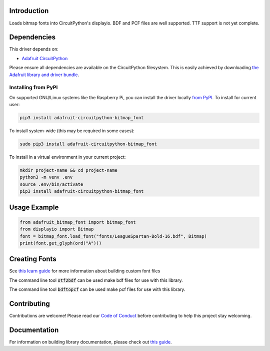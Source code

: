 Introduction
============

.. image:: https://readthedocs.org/projects/adafruit-circuitpython-bitmap_font/badge/?version=latest
    :target: https://circuitpython.readthedocs.io/projects/bitmap-font/en/latest/
    :alt: Documentation Status

.. image:: https://img.shields.io/discord/327254708534116352.svg
    :target: https://adafru.it/discord
    :alt: Discord

.. image:: https://github.com/adafruit/Adafruit_CircuitPython_Bitmap_Font/workflows/Build%20CI/badge.svg
    :target: https://github.com/adafruit/Adafruit_CircuitPython_Bitmap_Font/actions/
    :alt: Build Status

Loads bitmap fonts into CircuitPython's displayio. BDF and PCF files are well supported. TTF
support is not yet complete.

Dependencies
=============
This driver depends on:

* `Adafruit CircuitPython <https://github.com/adafruit/circuitpython>`_

Please ensure all dependencies are available on the CircuitPython filesystem.
This is easily achieved by downloading
`the Adafruit library and driver bundle <https://github.com/adafruit/Adafruit_CircuitPython_Bundle>`_.

Installing from PyPI
--------------------
On supported GNU/Linux systems like the Raspberry Pi, you can install the driver locally `from
PyPI <https://pypi.org/project/adafruit-circuitpython-bitmap_font/>`_. To install for current user:

.. code-block:: shell

    pip3 install adafruit-circuitpython-bitmap_font

To install system-wide (this may be required in some cases):

.. code-block:: shell

    sudo pip3 install adafruit-circuitpython-bitmap_font

To install in a virtual environment in your current project:

.. code-block:: shell

    mkdir project-name && cd project-name
    python3 -m venv .env
    source .env/bin/activate
    pip3 install adafruit-circuitpython-bitmap_font

Usage Example
=============

.. code-block:: python

    from adafruit_bitmap_font import bitmap_font
    from displayio import Bitmap
    font = bitmap_font.load_font("fonts/LeagueSpartan-Bold-16.bdf", Bitmap)
    print(font.get_glyph(ord("A")))


Creating Fonts
==============

See `this learn guide <https://learn.adafruit.com/custom-fonts-for-pyportal-circuitpython-display>`_ for more information about building custom font files

The command line tool :code:`otf2bdf` can be used make bdf files for use with this library.

The command line tool :code:`bdftopcf` can be used make pcf files for use with this library.

Contributing
============

Contributions are welcome! Please read our `Code of Conduct
<https://github.com/adafruit/Adafruit_CircuitPython_Bitmap_Font/blob/main/CODE_OF_CONDUCT.md>`_
before contributing to help this project stay welcoming.

Documentation
=============

For information on building library documentation, please check out `this guide <https://learn.adafruit.com/creating-and-sharing-a-circuitpython-library/sharing-our-docs-on-readthedocs#sphinx-5-1>`_.
